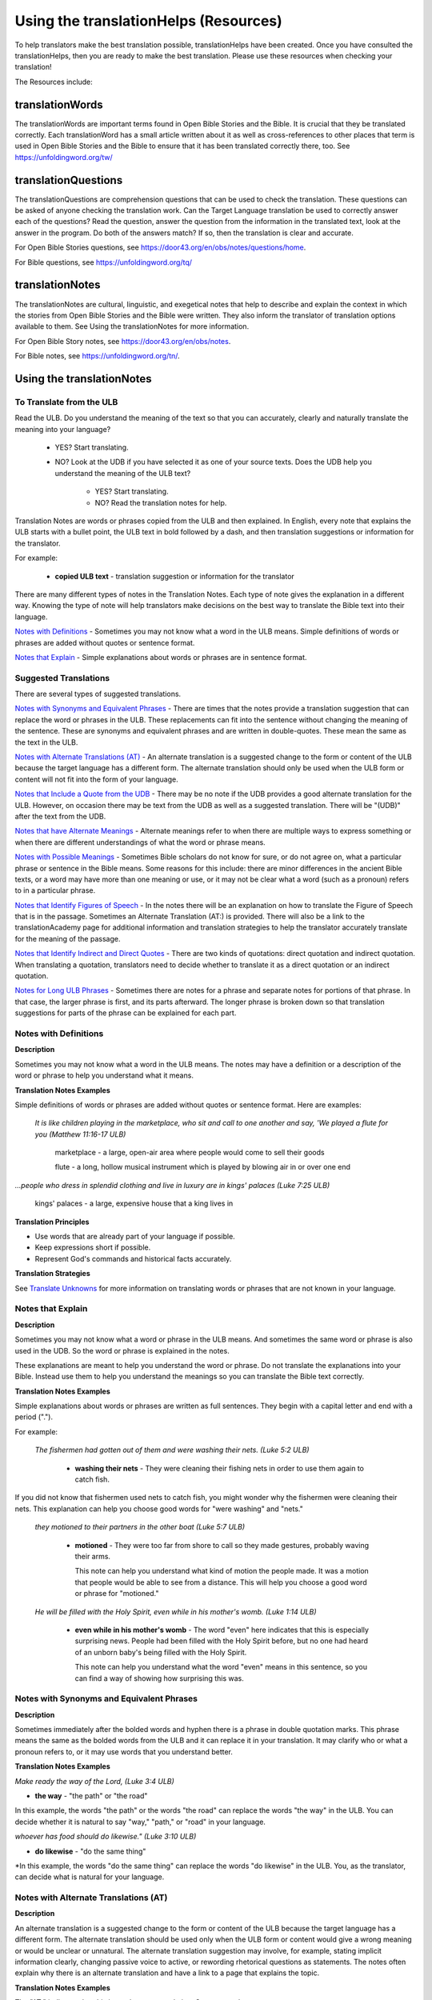 Using the translationHelps (Resources)
======================================

To help translators make the best translation possible, translationHelps have been created. Once you have consulted the translationHelps, then you are ready to make the best translation. Please use these resources when checking your translation!

The Resources include:

translationWords 
----------------

The translationWords are important terms found in Open Bible Stories and the Bible. It is crucial that they be translated correctly. Each translationWord has a small article written about it as well as cross-references to other places that term is used in Open Bible Stories and the Bible to ensure that it has been translated correctly there, too.
See	https://unfoldingword.org/tw/

translationQuestions
--------------------

The translationQuestions are comprehension questions that can be used to check the translation. These questions can be asked of anyone checking the translation work. Can the Target Language translation be used to correctly answer each of the questions? Read the question, answer the question from the information in the translated text, look at the answer in the program. Do both of the answers match? If so, then the translation is clear and accurate.

For Open Bible Stories questions, see	https://door43.org/en/obs/notes/questions/home.

For Bible questions, see	https://unfoldingword.org/tq/

translationNotes
----------------

The translationNotes are cultural, linguistic, and exegetical notes that help to describe and explain the context in which the stories from Open Bible Stories and the Bible were written. They also inform the translator of translation options available to them. See Using the translationNotes for more information.

For Open Bible Story notes, see	https://door43.org/en/obs/notes.

For Bible notes, see	https://unfoldingword.org/tn/.

Using the translationNotes
---------------------------

To Translate from the ULB
^^^^^^^^^^^^^^^^^^^^^^^^^^

Read the ULB. Do you understand the meaning of the text so that you can accurately, clearly and naturally translate the meaning into your language?

  * YES? Start translating.

  * NO? Look at the UDB if you have selected it as one of your source texts. Does the UDB help you understand the meaning of the ULB text?
  
      * YES? Start translating.
      
      *	NO? Read the translation notes for help.
      
Translation Notes are words or phrases copied from the ULB and then explained. In English, every note that explains the ULB starts with a bullet point, the ULB text in bold followed by a dash, and then translation suggestions or information for the translator. 

For example:

 *	**copied ULB text** - translation suggestion or information for the translator 


There are many different types of notes in the Translation Notes. Each type of note gives the explanation in a different way. Knowing the type of note will help translators make decisions on the best way to translate the Bible text into their language.

`Notes with Definitions`_ - Sometimes you may not know what a word in the ULB means. Simple definitions of words or phrases are added without quotes or sentence format.

`Notes that Explain`_ - Simple explanations about words or phrases are in sentence format.

Suggested Translations
^^^^^^^^^^^^^^^^^^^^^^

There are several types of suggested translations.

`Notes with Synonyms and Equivalent Phrases`_ - There are times that the notes provide a translation suggestion that can replace the word or phrases in the ULB. These replacements can fit into the sentence without changing the meaning of the sentence. These are synonyms and equivalent phrases and are written in double-quotes. These mean the same as the text in the ULB.

`Notes with Alternate Translations (AT)`_ - An alternate translation is a suggested change to the form or content of the ULB because the target language has a different form. The alternate translation should only be used when the ULB form or content will not fit into the form of your language.

`Notes that Include a Quote from the UDB`_ - There may be no note if the UDB provides a good alternate translation for the ULB. However, on occasion there may be text from the UDB as well as a suggested translation. There will be "(UDB)" after the text from the UDB.

`Notes that have Alternate Meanings`_ - Alternate meanings refer to when there are multiple ways to express something or when there are different understandings of what the word or phrase means.

`Notes with Possible Meanings`_ - Sometimes Bible scholars do not know for sure, or do not agree on, what a particular phrase or sentence in the Bible means. Some reasons for this include: there are minor differences in the ancient Bible texts, or a word may have more than one meaning or use, or it may not be clear what a word (such as a pronoun) refers to in a particular phrase.

`Notes that Identify Figures of Speech`_ - In the notes there will be an explanation on how to translate the Figure of Speech that is in the passage. Sometimes an Alternate Translation (AT:) is provided. There will also be a link to the translationAcademy page for additional information and translation strategies to help the translator accurately translate for the meaning of the passage.

`Notes that Identify Indirect and Direct Quotes`_ - There are two kinds of quotations: direct quotation and indirect quotation. When translating a quotation, translators need to decide whether to translate it as a direct quotation or an indirect quotation.

`Notes for Long ULB Phrases`_ - Sometimes there are notes for a phrase and separate notes for portions of that phrase. In that case, the larger phrase is first, and its parts afterward. The longer phrase is broken down so that translation suggestions for parts of the phrase can be explained for each part.

Notes with Definitions
^^^^^^^^^^^^^^^^^^^^^^

**Description**

Sometimes you may not know what a word in the ULB means. The notes may have a definition or a description of the word or phrase to help you understand what it means.

**Translation Notes Examples**

Simple definitions of words or phrases are added without quotes or sentence format. Here are examples:

  *It is like children playing in the marketplace, who sit and call to one another and say, 'We played a flute for you (Matthew 11:16-17 ULB)*

   marketplace - a large, open-air area where people would come to sell their goods

   flute - a long, hollow musical instrument which is played by blowing air in or over one end

*...people who dress in splendid clothing and live in luxury are in kings' palaces (Luke 7:25 ULB)*

   kings' palaces - a large, expensive house that a king lives in

**Translation Principles**

* Use words that are already part of your language if possible.

* Keep expressions short if possible.

* Represent God's commands and historical facts accurately.

**Translation Strategies**

See `Translate Unknowns`_ for more information on translating words or phrases that are not known in your language.

Notes that Explain
^^^^^^^^^^^^^^^^^^

**Description**

Sometimes you may not know what a word or phrase in the ULB means. And sometimes the same word or phrase is also used in the UDB. So the word or phrase is explained in the notes. 

These explanations are meant to help you understand the word or phrase. Do not translate the explanations into your Bible. Instead use them to help you understand the meanings so you can translate the Bible text correctly.

**Translation Notes Examples**

Simple explanations about words or phrases are written as full sentences. They begin with a capital letter and end with a period (".").

For example: 

  *The fishermen had gotten out of them and were washing their nets. (Luke 5:2 ULB)*

    * **washing their nets** - They were cleaning their fishing nets in order to use them again to catch fish. 

If you did not know that fishermen used nets to catch fish, you might wonder why the fishermen were cleaning their nets. This explanation can help you choose good words for "were washing" and "nets."

  *they motioned to their partners in the other boat (Luke 5:7 ULB)*

    * **motioned** - They were too far from shore to call so they made gestures, probably waving their arms. 

      This note can help you understand what kind of motion the people made. It was a motion that people would be able to see from a distance. This will help you choose a good word or phrase for "motioned."

  *He will be filled with the Holy Spirit, even while in his mother's womb. (Luke 1:14 ULB)*

    * **even while in his mother's womb** - The word "even" here indicates that this is especially surprising news. People had been filled with the Holy Spirit before, but no one had heard of an unborn baby's being filled with the Holy Spirit.

      This note can help you understand what the word "even" means in this sentence, so you can find a way of showing how surprising this was.

Notes with Synonyms and Equivalent Phrases
^^^^^^^^^^^^^^^^^^^^^^^^^^^^^^^^^^^^^^^^^^

**Description**

Sometimes immediately after the bolded words and hyphen there is a phrase in double quotation marks. This phrase means the same as the bolded words from the ULB and it can replace it in your translation. It may clarify who or what a pronoun refers to, or it may use words that you understand better.

**Translation Notes Examples**

*Make ready the way of the Lord, (Luke 3:4 ULB)*

* **the way** - "the path" or "the road"

In this example, the words "the path" or the words "the road" can replace the words "the way" in the ULB. You can decide whether it is natural to say "way," "path," or "road" in your language.

*whoever has food should do likewise." (Luke 3:10 ULB)*

* **do likewise** - "do the same thing"

*In this example, the words "do the same thing" can replace the words "do likewise" in the ULB. You, as the translator, can decide what is natural for your language.

Notes with Alternate Translations (AT)
^^^^^^^^^^^^^^^^^^^^^^^^^^^^^^^^^^^^^^

**Description**

An alternate translation is a suggested change to the form or content of the ULB because the target language has a different form. The alternate translation should  be used only when the ULB form or content would give a wrong meaning or would be unclear or unnatural.
The alternate translation suggestion may involve, for example, stating implicit information clearly, changing passive voice to active, or rewording rhetorical questions as statements. The notes often explain why there is an alternate translation and have a link to a page that explains the topic.

**Translation Notes Examples**

The "AT:" indicates that this is an alternate translation. Some examples are:

* Making Implicit Information Clear

  *it is the law of the Medes and Persians, that no decree or statute that the king issues can be changed. (Daniel 6:15 ULB)*

  * no decree...can be changed - An additional sentence may be added here to aid in understanding. AT: "no decree...can be changed. So they must throw Daniel into the pit of lions." (See: `Assumed Knowledge and Implicit Information`_)

  * The additional sentence shows what the speaker wanted the king to understand from his reminder that the king's decrees and statutes cannot be changed. Translators may need to state some things clearly in the translation that the original speaker or writer left unstated or implicit.

 * Passive to Active

  *to him who blasphemes against the Holy Spirit, it will not be forgiven. (Luke 12:10 ULB)*

  * it will not be forgiven - This can be expressed with an active verb. AT: God will not forgive him. This can also be expressed in a positive way using a verb that means the opposite of "forgive." AT: "God will consider him guilty forever" (See: `Active or Passive <https://dw.door43.org/en/ta/vol2/translate/figs_activepassive>`_)

  * Translators whose languages do not have passive sentences will need to know how they can translate passive sentences that they find in the Bible.

* Rhetorical Question

  *Saul, Saul, why are you persecuting me? (Acts 9:4 ULB)**

  * why are you persecuting me? - The Lord used this question to rebuke Saul. In some languages a statement would be more clear. AT: "You are persecuting me!" (See: `Rhetorical Question <https://dw.door43.org/en/ta/vol1/translate/figs_rquestion>`_)

Notes That Include a Quote from the UDB
^^^^^^^^^^^^^^^^^^^^^^^^^^^^^^^^^^^^^^^

**Description**

There may not be a note if the Unlocked Dynamic Bible provides a good alternate translation for the ULB. However, on occasion a note may include text from the UDB as a suggested translation. In that case the text from the UDB will be followed by "(UDB)."

**Translation Notes Examples**

*they implored him to stay with them (John 4:40 ULB)*

*they urged him to stay a longer time with them (John 4:40 UDB)*

*	implored him - "begged him" or "urged him" (UDB) 

Here the suggested translation for the words 'implored him' is 'begged him.' The words, 'urged him' from the UDB mean the same thing and are included as another suggestion.

*When he saw Jesus, he fell on his face (Luke 5:12 ULB)*

*When he saw Jesus, he bowed down to the ground (Luke 5:12 UDB)*

*	he fell on his face - "he knelt and touched the ground with his face" or "he bowed down to the ground" (UDB)

Here the words from the UDB are provided as another translation suggestion.

Notes That Have Alternate Meanings
^^^^^^^^^^^^^^^^^^^^^^^^^^^^^^^^^^

**Description**

Alternate meanings refer to when there are different understandings of what a word or phrase means.
The note will have the ULB text followed by an explanation starting with the words "Possible meanings are." The meanings are numbered, and the first one is most likely correct. If a meaning is given in a way that it can be used as a translation, it will have quote marks around it.

The translator needs to decide which meaning to translate. Translators may choose the first meaning, or they may choose one of the other meanings if the people in their community use and respect another Bible version that has one of those other meanings.

**Translation Notes Examples**

*You are like a young lion among the nations, like a monster in the seas (Ezekiel 32:2 ULB)*

* like a monster in the seas - Possible meanings are that 1) he was powerful or 2) he was not doing anything important.

This note has the ULB text followed by two meanings. The note starts with 'Possible meanings are,' and the meanings are numbered. The first meaning is most likely correct.

*But Simon Peter, when he saw it, fell down at Jesus' knees (Luke 5:8 ULB)*

* fell down at Jesus' knees - Possible meanings are 1) "bowed down at Jesus' feet" or 2) "lay down on the ground at Jesus' feet" or 3) "knelt down before Jesus." Peter did not fall accidentally. He did this as a sign of humility and respect for Jesus.

This note explains what 'fell down at Jesus' knees" might mean. The first meaning is most likely correct, but the other meanings are also possible. If your language does not have a general word that could refer to any of these actions, you may need to use a word that shows specifically how Simon Peter did this.

Notes with Possible Meanings
^^^^^^^^^^^^^^^^^^^^^^^^^^^^

**Description**

Sometimes Bible scholars do not know for sure, or do not agree on, what a particular phrase or sentence in the Bible means. Some reasons for this include:

*	There are minor differences in the ancient Bible texts.

*	A word may have more than one meaning or use.

*	It may not be clear what a word (such as a pronoun) refers to in a particular phrase.

**Translation Notes Examples**

When many scholars say that a word or phrase means one thing, and many others say that it means other things, we show the most common
meanings that they give. Our notes for these situations begin with "Possible meanings are" and then give a numbered list. We recommend that you use the first meaning given. However, if people in your community have access to another Bible that uses one of the other possible meanings, you may decide that it is better to use that meaning.

*But Simon Peter, when he saw it, fell down at Jesus' knees, saying, "Depart from me, for I am a sinful man, Lord." (Luke 5:8 ULB)*

*	fell down at Jesus' knees - Possible meanings are 1) "bowed down at Jesus feet" or 2) "lay down on the ground at Jesus feet" or 3) "knelt down before Jesus." Peter did not fall accidentally. He did this as a sign of humility and respect for Jesus.

**Translation Strategies**

*	Translate it in such a way that the reader could understand either meaning as a possibility.

* If it is not possible to do that in your language, then choose a meaning and translate it with that meaning.

* If not choosing a meaning would make it hard for the readers to understand the passage in general, then choose a meaning and translate it with that meaning.

Notes That Identify Figures of Speech
^^^^^^^^^^^^^^^^^^^^^^^^^^^^^^^^^^^^^

**Description**

Figures of speech are ways of saying things that use words in non-literal ways. That is, the meaning of a figure of speech is not the same as the more direct meaning of its words. There are many different types of figures of speech.

In the translationNotes there will be an explanation about the meaning of a figure of speech that is in the passage. Sometimes an alternate translation is provided. This is marked as "AT," which is the initial letters of "alternate translation." There will also be a link to a translationAcademy page that gives additional information and translation strategies for that kind of figure of speech.

In order to translate the meaning, you need to be able to recognize the figure of speech and know what it means in the source language. Then you can choose either a figure of speech or a direct way to communicate that same meaning in the target language.

**Translation Notes Examples**

*Many will come in my name and say, 'I am he,' and they will lead many astray. (Mark 13:6 ULB)*

* Many will come in my name - The word "name" represents the authority of Jesus. AT: "Many will come, claiming my authority and permission." (See: `Metonymy <https://dw.door43.org/en/ta/vol2/translate/figs_metonymy>`_)

The figure of speech in this note is metonymy. The note explains the metonymy in this passage and gives an alternate translation. After that, there is a link to the tA page about metonymy. Click on the link to learn about metonymy and general strategies for translating metonymys.

*You offspring of poisonous snakes, who warned you to flee from the wrath that is coming? (Luke 3:7 ULB)*

* You offspring of poisonous snakes - This is a word picture. Poisonous snakes are dangerous and represent evil. AT: "You evil poisonous snakes!" or "You are evil like poisonous snakes." (See: `Metaphor <https://dw.door43.org/en/ta/vol1/translate/figs_metaphor>`_)

The figure of speech in this note is metaphor. The note explains the metaphor and gives two alternate translations. After that, there is a link to the tA page about metaphors. Click on the link to learn about metaphors and general strategies for translating them.

Notes That Identify Indirect and Direct Quotes
^^^^^^^^^^^^^^^^^^^^^^^^^^^^^^^^^^^^^^^^^^^^^^

**Description**

There are two kinds of quotations: direct quotation and indirect quotation. When translating a quotation, translators need to decide whether to translate it as a direct quotation or an indirect quotation. (See: `Direct and Indirect Quotations <https://dw.door43.org/en/ta/vol2/translate/figs_quotations>`_)

When there is a direct or indirect quote in the ULB, the notes may have an option for translating it as the other kind of quote. The translation suggestion may start with "It can be translated as a direct quote:" or "It can be translated as an indirect quote:" and it will be followed by that kind of quote. This may be followed by a link to the information page called "Direct and Indirect Quotations."

There is a likely to be a note about direct and indirect quotes when a quote has another quote inside of it, because these can be confusing. In some languages it may be more natural to translate one of these quotes with a direct quote and the other quote with an indirect quote. The note will end with a link to the information page called "Quotes within Quotes."

**Translation Notes Examples**

*He instructed him to tell no one (Luke 5:14 ULB)*

* to tell no one - This can be translated as a direct quote: "Do not tell anyone." The implied information is "that you have been healed." (See: `Direct and Indirect Quotations <https://dw.door43.org/en/ta/vol2/translate/figs_quotations>`_)

Here the translation suggestion is to change the indirect quote to a direct quote.

*At the time of the harvest I will say to the reapers, "First pull out the weeds and tie them in bundles to burn them, but gather the wheat into my barn."'" (Matthew 13:30 ULB)*

* I will say to the reapers, "First pull out the weeds and tie them in bundles to burn them, but gather the wheat into my barn" - You can translate this as an indirect quote: "I will tell the reapers to first gather up the weeds and tie them in bundles to burn them, then gather the wheat into my barn." (See: `Direct and Indirect Quotations <https://dw.door43.org/en/ta/vol2/translate/figs_quotations>`_)

Here the translation suggestion is to change the direct quote to an indirect quote.

Notes for Long ULB Phrases
^^^^^^^^^^^^^^^^^^^^^^^^^^

**Description**

Sometimes there are notes for a phrase and separate notes for portions of that phrase. In that case, the larger phrase is explained first, and its parts afterward.

**Translation Notes Examples**

*But it is to the extent of your hardness and unrepentant heart that you are storing up for yourself wrath in the day of wrath (Romans 2:5 ULB)*

*	But it is to the extent of your hardness and unrepentant heart - Paul compares a person who refuses to listen and obey God to something hard, like a stone. The heart represents the whole person. AT: "It is because you refuse to listen and repent" (See:  `Metaphor <https://dw.door43.org/en/ta/vol1/translate/figs_metaphor>`_ and `Metonymy <https://dw.door43.org/en/ta/vol2/translate/figs_metonymy>`_)

*	hardness and unrepentant heart - The phrase "unrepentant heart" explains the word "hardness" (See: `Doublet <https://dw.door43.org/en/ta/vol2/translate/figs_doublet>`_)

In this example the first note explains the the metaphor and metonymy, and the second explains the doublet in the same passage.

Translate Unknowns
^^^^^^^^^^^^^^^^^^

How do I translate words like lion, fig tree, mountain, priest, or temple when people in my culture have never seen these things and we do not have a word for them?

**Description**

Unknowns are things that occur in the source text that are not known to the people of your culture. The translationWords pages and the translationNotes will help you understand what they are. After you understand them, you will need to find ways to refer to those things so that people who read your translation will understand what they are.

*We have here only five loaves of bread and two fish (Matthew 14:17 ULB)*

Bread is a particular food made by mixing finely crushed grains with oil, and then cooking the mixture so that it is dry. (Grains are the seeds of a kind of grass.) In some cultures people do not have bread or know what it is.

**Reason this is a translation issue**

*	Readers may not know some of the things that are in the Bible because those things are not part of their own culture.

*	Readers may have difficulty understanding a text if they do not know some of the things that are mentioned in it.

**Translation Principles**

*	Use words that are already part of your language if possible.

*	Keep expressions short if possible.

*	Represent God's commands and historical facts accurately.

**Examples from the Bible**

*I will turn Jerusalem into piles of ruins, a hideout for jackals* (`Jeremiah 9:11 ULB <https://dw.door43.org/en/bible/notes/jer/09/10>`_)

Jackals are wild animals like dogs that live in only a few parts of the world, so they are not known in many places.

*Beware of false prophets, those who come to you in sheep's clothing, but are truly ravenous wolves.* (`Matthew 7:15 ULB <https://dw.door43.org/en/bible/notes/mat/07/15>`_)

If wolves do not live where the translation will be read, the readers may not understand that they are fierce, wild animals like dogs that attack and eat sheep.

*Then they tried to give Jesus wine that was mixed with myrrh. But he refused to drink it.* (`Mark 15:23 ULB <https://dw.door43.org/en/bible/notes/mrk/15/22>`_)

People may not know what myrrh is and that it was used as a medicine.

*to him who made great lights* (`Psalm 136:7 ULB <https://dw.door43.org/en/bible/notes/psa/136/006>`_)

Some languages have terms for things that give light, like the sun and fire, but they have no general term for lights.

*your sins ... will be white like snow* (`Isaiah 1:18 ULB <https://dw.door43.org/en/bible/notes/isa/01/18>`_)

People in many parts of the world have not seen snow, but they may have seen it in pictures.

**Translation Strategies**

Here are ways you might translate a term that is not known in your language:

1. Use a phrase that describes the part of the meaning that is important in the particular verse being translated.

2. Substitute something similar from your language if doing so does not falsely represent a historical fact.

3. Copy the word from another language, and add a general word or descriptive phrase to help people understand it.

4. Use a word that is more general in meaning.

5.	Use a word or phrase that is more specific in meaning.

** Examples of Translation Strategies Applied**

1. Use a phrase that describes the part of the meaning that is important in the particular verse being translated.

  *Beware of false prophets, those who come to you in sheep's clothing, but are truly ravenous wolves.* (`Matthew 7:15 ULB <https://dw.door43.org/en/bible/notes/mat/07/15>`_)

    *	"Beware of false prophets, those who come to you in sheep's clothing, but are truly hungry and dangerous animals."

  *We have here only five loaves of bread and two fish* (`Matthew 14:17 ULB <https://dw.door43.org/en/bible/notes/mat/14/16>`_)

    *	"We have here only five loaves of baked grain seeds and two fish"

2. Substitute something similar from your language if doing so does not falsely represent a historical fact.

  *your sins ... will be white like snow* (`Isaiah 1:18 ULB <https://dw.door43.org/en/bible/notes/isa/01/18>`_) This verse is not about snow. It uses snow in a figure of speech to help people understand how white something will be.

    *	"your sins ... will be white like milk"

    *	"your sins ... will be white like the moon"

3. Copy the word from another language, and add a general word or descriptive phrase to help people understand it.

  *Then they tried to give Jesus wine that was mixed with myrrh. But he refused to drink it.* (`Mark 15:23 ULB <https://dw.door43.org/en/bible/notes/mrk/15/22>`_) - People may understand better what myrrh is if it is used with the general word "medicine."

    *	"Then they tried to give Jesus wine that was mixed with a medicine called myrrh. But he refused to drink it."

  *We have here only five loaves of bread and two fish* (`Matthew 14:17 ULB <https://dw.door43.org/en/bible/notes/mat/14/16>`_) - People may understand better what bread is if it is used with a phrase that tells what it is made of (seeds) and how it is prepared (crushed and baked).

    *	"We have here only five loaves of baked crushed seed bread and two fish"

4. Use a word that is more general in meaning.

  *I will turn Jerusalem into piles of ruins, a hideout for jackals* (`Jeremiah 9:11 ULB <https://dw.door43.org/en/bible/notes/jer/09/10>`_)

    *	"I will turn Jerusalem into piles of ruins, a hideout for wild dogs"

  *We have here only five loaves of bread and two fish* (`Matthew 14:17 ULB <https://dw.door43.org/en/bible/notes/mat/14/16>`_)

    *	"We have here only five loaves of baked food and two fish"

5. Use a word or phrase that is more specific in meaning.

  *to him who made great lights* (`Psalm 136:7 ULB <https://dw.door43.org/en/bible/notes/psa/136/006>`_)

    *	"to him who made the sun and the moon"

Assumed Knowledge and Implicit Information
^^^^^^^^^^^^^^^^^^^^^^^^^^^^^^^^^^^^^^^^^^

Assumed knowledge is whatever a speaker assumes his audience knows before he speaks and gives them some kind of information. There are two types information.

* **Explicit information** is what the speaker states directly.

*	**Implicit information** is what the speaker does not state directly because he expects his audience to be able to learn it from what he says.

**Description**

When someone speaks or writes, he has something specific that he wants people to know. He normally states this directly. This is **explicit information.**

The speaker assumes that his audience already knows certain things that they will think about in order to understand this information. Normally he does not tell people these things, although what he says may remind them. This is called **assumed knowledge**.

The speaker does not always directly state everything that he expects his audience to learn from what he says. Information that he expects people to learn from what he says even though he does not state it directly is **implicit information**.

**Examples from the Bible**

*Then a scribe came to him and said, "Teacher, I will follow you wherever you go." Jesus said to him, "Foxes have holes, and the birds of the sky have nests, but the Son of Man has nowhere to lay his head." (Matthew 8:20 ULB)*

Jesus did not say what foxes and birds use holes and nests for, because he assumed that the scribe would have known that foxes sleep in holes in the ground and birds sleep in their nests. This is **assumed knowledge**. Jesus did not directly say here "I am the Son of Man" but, if the scribe did not already know it, then that fact would be **implicit information** that he could learn because Jesus referred to himself that way. Jesus did not state explicitly that he travelled a lot and did not have a house that he slept in every night. That is **implicit information** that the scribe could learn when Jesus said that he had nowhere to lay his head.

*Woe to you, Chorazin! Woe to you, Bethsaida! If the mighty deeds had been done in Tyre and Sidon which were done in you, they would have repented long ago in sackcloth and ashes. But it will be more tolerable for Tyre and Sidon at the day of judgment than for you. (Matthew 11:21, 22 ULB)*

Jesus assumed that the people he was speaking to knew that Tyre and Sidon were very wicked, and that the day of judgment is a time when God will judge every person. Jesus also knew that the people he was talking to believed that they were good and did not need to repent. Jesus did not need to tell them these things. This is all **assumed knowledge**.

An important piece of **implicit information** here is that because the people he was speaking to did not repent, they would be judged more severely than the people of Tyre and Sidon would be judged.

*Why do your disciples violate the traditions of the elders? For they do not wash their hands when they eat. (Matthew 15:2 ULB)*

One of the traditions of the elders was a ceremony in which people would wash their hands in order to be ritually clean before eating. People thought that in order to be righteous, they had to follow all the traditions of the elders. This was **assumed knowledge** that the Pharisees who were speaking to Jesus expected him to know. They were accusing his disciples of not following the traditions. This is **implicit information** that they wanted him to understand from what they said.

Active or Passive
^^^^^^^^^^^^^^^^^

Some languages have both active and passive sentences. In active sentences, the subject does the action. In passive sentences the subject is the one that the action is done to. Here are some examples with their subjects in bold type:

* ACTIVE: **My father** built the house in 2010.

* PASSIVE: **The house** was built in 2010.

Translators whose languages do not have passive sentences will need to know how they can translate passive sentences that they find in the Bible. Other translators will need to decide when to use a passive sentence and when not to.

**Description**

Some languages have both active and passive forms of sentences.

*	In the ACTIVE form, the subject does the action and is always mentioned.

* In the PASSIVE form, the action is done to the subject and the one who does the action is *not always* mentioned.

In the examples of active and passive sentences below, we have put the subject in bold type.

ACTIVE: **My father** built the house in 2010.

PASSIVE: **The house** was built by my father in 2010. 

PASSIVE: **The house** was built in 2010. (This does not tell who did the action.)

All languages have active forms. Some languages have passive forms, and some do not.  The passive form is not used for the same reasons in all of the languages that have it.

Purposes for the passive:

* The speaker is talking about the person or thing the action was done to, not about the person who did the action.

* The speaker does not want to tell who did the action. 

* The speaker does not know who did the action.

**Translation Principles Regarding the Passive**

* Translators whose language does not use passive forms will need to find another way to express the idea. 

* Translators whose language has passive forms will need to understand why the passive is used in a particular sentence in the Bible and decide whether or not to use a passive form for that purpose in his translation of the sentence.

**Examples from the Bible**

*And their shooters shot at your soldiers from off the wall, and some of the king's servants were killed, and your servant Uriah the Hittite was killed too. (2 Samuel 11:24 ULB)*

This means that the enemies shooters shot and killed some of the king's servants, including Uriah. The point is what happened to the king's servants and Uriah, not who shot them.

*In the morning when the men of the town got up, the altar of Baal was broken down … (Judges 6:28 ULB)*

The men of the town saw what had happened to the altar of Baal, but they did not know who broke it down.

*No stonework was seen there. (1 Kings 6:18 ULB)*

This means that no one saw stonework there. The point is that no stonework was done there.

**Translation Strategies**

If you decide that it is better to translate without a passive form, here are some strategies you might consider.

1.	Use the same verb in an active sentence and tell who or what did the action.

2.	Use the same verb in an active sentence, and do not tell who or what did the action.

3.	Use a different verb.

**Examples of Translation Strategies Applied**

1. Use the same verb in an active sentence and tell who did the action.

  *A loaf of bread was given him every day from the street of the bakers. (Jeremiah 37:21 ULB)*
   
  The king's servants gave Jeremiah a loaf of bread every day from the street of the bakers.
  
2. Use the same verb in an active sentence, and do not tell who did the action. Instead use a generic expression like "they," or "people," or "someone." 

  *It would be better for him if a millstone were put around his neck and he were thrown into the sea (Luke 17:2 ULB)*

  It would be better for him if they were to put a millstone around his neck and throw him into the sea.
 
  It would be better for him if someone were to put a heavy stone around his neck and throwhim into the sea.
  
3. Use a different verb in an active sentence. 
   
	 *A loaf of bread was given him every day from the street of the bakers. (Jeremiah 37:21 ULB)*
  
  He received a loaf of bread every day from the street of the bakers.

Metonymy
^^^^^^^^

Many times the Bible uses metonymy. If you do not recognize it as a metonymy you will not understand the passage or worse yet, get the wrong understanding of the passage. 

**Description**

Metonymy is a figure of speech in which a thing or idea is called not by its own name, but by the name of something closely associated with it. A metonym is a word or phrase used as a substitute for something it is associated with.

*and the blood of Jesus his Son cleanses us from all sin. (1 John 1:7 ULB)*

The blood represents Christ's death.

*He took the cup in the same way after supper, saying, "This cup is the new covenant in my blood, which is poured out for you. (Luke 22:20 ULB)*

The cup represents the wine that is in the cup.

Metonymy can be used

*	as a shorter way of referring to something

*	to make an abstract idea more meaningful by referring to it with the name of a concrete object associated with it.

**Reason this is a translation issue**: If a metonym is used, people need to be able to understand what it represents.

**Examples from the Bible**

*The Lord God will give him the throne of his father, David. (Luke 1:32 ULB)*

A throne represents the authority of a king. Throne is a metonym for "kingly authority," "kingship" or, "reign." This means that God would make him become the king who was to follow King David.

*Immediately his mouth was opened (Luke 1:64 ULB)*

The mouth here represents the power to speak. This means that he was able to talk again.

*who warned you to flee from the wrath that is coming? (Luke 3:7 ULB)*

The word "wrath" or "anger" is a metonym for "punishment." God was extremely angry with the people and, as a result, he would punish them.

**Translation Strategies**

If people would easily understand the metonym, consider using it. Otherwise, here is an option.

1.	Use the metonym along with the name of the thing it represents.

2.	Use the name of the thing the metonym represents.

**Examples of Translation Strategies Applied**

1. Use the metonym along with the name of the thing it represents.

  *He took the cup in the same way after supper, saying, "This cup is the new covenant in my blood, which is poured out for you. (Luke 22:20 ULB)*
  
    "He took the cup in the same way after supper, saying, "The wine in this cup is the new covenant in my blood, which is poured out for you."
  
2. Use the name of the thing the metonym represents.

  *The Lord God will give him the throne of his father, David. (Luke 1:32 ULB)*
  
    "The Lord God will give him the kingly authority of his father, David."
  
    "The Lord God will make him king like his ancestor, King David."
  
  *who warned you to flee from the wrath to come? (Luke 3:7 ULB)*
  
    "who warned you to flee from God's coming punishment?"

Metaphor
^^^^^^^^

**Description**

A metaphor is the use of words to speak of one thing as if it were a different thing. Sometimes a speaker does this in ways that are very common in the language. At other times, a speaker does this in ways that are less common in the language and that might even be unique.

1. First we will discuss very common metaphors.

    The metaphors that are very common in a language are usually not very vivid. They may even be "dead." Examples in English are "table leg," "family tree," and "the price of food is going up." Examples in biblical languages are "hand" to mean "power," "face" to mean "presence," and "clothing" to mean emotions or moral qualities.

    Metaphors like these are in constant use in the world's languages, because they serve as convenient ways to organize thought. In general, languages speak of abstract qualities, such as power, presence, emotions, and moral qualities, as if they were objects that can be seen or held, or as if they were body parts, or as if they were events that you can watch happen.

    When these metaphors are used in their normal ways, the speaker and audience do not normally even regard them as figurative language. This is why, for example, it would be wrong to translate the English expression, "The price of petrol is going up" into another language in a way that would draw undeserved attention to it, because English speakers do not view it as a vivid expression, that is, as an unusual expression that carries meaning in an unusual manner.

    For a description of important patterns of this kind of metaphor, please see `Biblical Imagery - Common Patterns <https://dw.door43.org/en/ta/vol2/translate/bita_part1>`_ and the pages it will direct you to.

2. Next we will discuss the less common metaphors, metaphors that are sometimes even unique in a language.

    The speaker usually produces metaphors of this kind in order to emphasize the importance of what he is talking about. For example:
  
    *For you who fear my name, the sun of righteousness will rise with healing in its wings.* (`Malachi 4:2 ULB <https://dw.door43.org/en/bible/notes/mal/04/01>`_)
  
    Here God speaks about his salvation as if it were the sun rising to shine its rays on the people whom he loves. And he speaks of the sun's rays as if they were wings. Also, he speaks of these wings as if they were bringing medicine that would heal his people.

    We call this kind of metaphor "live." It is unique in the biblical languages, which means that it is very memorable.

**Parts of a Metaphor**

When talking about metaphors, it can be helpful to talk about their parts. The thing someone speaks of is called the topic. The thing he calls it is the image. The way that they are similar is the point of comparison.

In the metaphor below, the speaker describes the woman he loves as a rose. The woman (his "love") is the topic and the red rose is the image. Both are beautiful and delicate.

  * My love is a red, red rose.
  
1. Sometimes the topic and the image are both stated clearly.

    Jesus said to them. "I am the bread of life. He who comes to me will not hunger, and he who believes on me will never thirst." (John 6:35 ULB)

    Jesus called himself the bread of life. The topic is "I" and the image is "bread." Bread is a food that people ate all the time. Just as people need to eat food in order to have physical life, people need to trust in Jesus in order to have spiritual life.

2. Sometimes only the image is stated clearly.

    Produce fruits that are worthy of repentance (Luke 3:8 ULB)

    The image here is "fruits". The topic is not stated, but it is actions or behavior. Trees can produce good fruit or bad fruit, and people can produce good behavior or bad behavior. Fruits that are worthy of repentance are good behavior that is appropriate for people who have repented.

**Purposes of this second kind of metaphor**

* One purpose of metaphor is to teach people about something that they do not know (the topic) by showing that it is like something that they already know (the image).

* Another purpose is to emphasize that something has a particular quality or to show that it has that quality in an extreme way.

* Another purpose is to lead people to feel the same way about one thing as they would feel toward another.

**Reasons this is a translation issue**

* People may not realize that a word is being used as an image in a metaphor.

* People may not be familiar with the thing that is used as an image.

* If the topic is not stated, people may not know what the topic is.

* People may not know how the topic and the image are alike.

**Translation Principles**

* Make the meaning of a metaphor as clear to the target audience as it was to the original audience.

* Do not make the meaning of a metaphor more clear to the target audience than it was to the original audience.

**Examples from the Bible**

*And yet, Yahweh, you are our father; we are the clay. You are our potter; and we all are the work of your hand.* (Isaiah 64:8 ULB)

The example above has two metaphors. The topics are "we" and "you" and the images are "clay and "potter." Just as a potter takes clay and forms a jar or dish out of it, God makes us into what he wants us to be.

*Jesus said to them, "Take heed and beware of the yeast of the Pharisees and Sadducees." The disciples reasoned among themselves and said, "It is because we took no bread." (Matthew 16:6-7ULB)*

Jesus used a metaphor, but his disciples did not realize it. When he said "yeast," they thought he was talking about bread, but "yeast" was the image in his metaphor about the teaching of the Pharisees and Sadducees. Since the disciples did not understand what Jesus meant, it would not be good to state clearly here what Jesus meant.

**Translation Strategies**

If people would understand the metaphor in the same way that the original readers would have understood it, go ahead and use it. If not, here are some other strategies.

1. If the metaphor is common and seems to be a normal way to say something in the biblical language, express the main idea in the simplest way preferred by your language.

2. If the target audience would think that the phrase should be understood literally, change the metaphor to a simile. Some languages do this by adding words such as "like" or "as."

3. If the target audience would not know the **image**, see `Translate Unknowns`_ for ideas on how to translate that image.

4. If the target audience would not use that **image** for that meaning, use an image from your own culture instead. Be sure that it is an image that could have been possible in Bible times.

5. Or, if the target audience would not use that **image** for that meaning, simply state the truth that the metaphor was used to communicate.

6. *f the target audience would not know what the **topic** is, then state the topic clearly. (However, do not do this if the original audience did not know what the topic was.)

7. If the target audience would not know how the topic is like the image, state it clearly.

**Examples of Translation Strategies Applied**

1. If the metaphor is common and seems to be a normal way to say something in the biblical language, express the main idea in the simplest way preferred by your language.

  * *For after David had in his own generation served the desires of God, he fell asleep, was laid with his fathers, and saw decay,* (`Acts 13:36 ULB <https://dw.door43.org/en/bible/notes/act/13/35>`_)

    * "For after David had in his own generation served the desires of God, he died, was laid with his fathers, and saw decay,"
    
2. If the target audience would think that the phrase should be understood literally, change the metaphor to a simile. Some languages do this by adding "like" or "as."

  * *And yet, Yahweh, you are our father; we are the clay. You are our potter; and we all are the work of your hand.* (`Isaiah 64:8 ULB <https://dw.door43.org/en/bible/notes/isa/64/08>`_)
  
    * "And yet, Yahweh, you are our father; we are like clay. You are like a potter; and we all are the work of your hand."
    
3. If the target audience would not know the image, see `Translate Unknowns`_ for ideas on how to translate that image.

  * *Saul, Saul, why do you persecute me? It is hard for you to kick a goad.* (`Acts 26:14 ULB <https://dw.door43.org/en/bible/notes/act/26/12>`_)
  
    * "Saul, Saul, why do you persecute me? It is hard for you to kick against a pointed stick."
    
4. If the target audience would not use that image for that meaning, use an image from your own culture instead. Be sure that it is an image that could have been possible in Bible times.

  * *And yet, Yahweh, you are our father; we are the clay. You are our potter; and we all are the work of your hand.* (`Isaiah 64:8 ULB <https://dw.door43.org/en/bible/notes/isa/64/08>`_)
  
    * "And yet, Yahweh, you are our father; we are the wood. You are our carver; and we all are the work of your hand."
    
    * "And yet, Yahweh, you are our father; we are the string. You are the weaver; and we all are the work of your hand."
    
5. Or, if the target audience would not use that image for that meaning, simply state the truth that the metaphor was used to communicate.

  * *I will make you become fishers of men.* (`Mark 1:17 ULB <https://dw.door43.org/en/bible/notes/mrk/01/07>`_)
  
      * "I will make you become people who gather men."
      
      * "Now you gather fish. I will make you gather people."
      
6. If the target audience would not know what the topic is, then state the topic clearly. (However, do not do this if the original audience did not know what the topic was.)

  * *Yahweh lives; may my rock be praised. May the God of my salvation be exalted.* (`Psalm 18:46 ULB <https://dw.door43.org/en/bible/notes/psa/018/046>`_)
  
    * "Yahweh lives; He is my rock. May he be praised. May the God of my salvation be exalted.
    
7. If the target audience would not know how the topic is like the image, state it clearly.

  * *Yahweh lives; may my rock be praised. May the God of my salvation be exalted.* (`Psalm 18:46 ULB <https://dw.door43.org/en/bible/notes/psa/018/046>`_)
      
      * "Yahweh lives; may he be praised because like a huge rock, he shields me from my enemies. May the God of my salvation be exalted."
      
  * *Saul, Saul, why do you persecute me? It is hard for you to kick a goad.* (`Acts 26:14 ULB <https://dw.door43.org/en/bible/notes/act/26/12`_)
  
    * "Saul, Saul, why do you persecute me? You fight against me and hurt yourself like an ox that kicks against its owner's pointed stick."
    
Biblical Imagery – Common Patterns
^^^^^^^^^^^^^^^^^^^^^^^^^^^^^^^^^^

This page discusses ideas that are paired together in limited ways. For a discussion of more complex pairings, see `Biblical Imagery - Cultural Models <https://dw.door43.org/en/ta/vol2/translate/bita_part3>`_.

**Description**

In all languages, most metaphors come from broad patterns of pairings of ideas in which one idea represents another. For example, some languages have the pattern of pairing height with "much" and pairing being low with "not much," so that height represents "much" and being low represents "not much." This could be because when there is a lot of something in a pile, that pile will be high. So also if something costs a lot money, in some languages people would say that the price is high, or if a city has more people in it than it used to have, we might say that its number of people has gone up. Likewise if someone gets thinner and loses weight, we would say that their weight has gone down.

The patterns found in the Bible are often unique to the Hebrew and Greek languages. It is useful to recognize these patterns because they repeatedly present translators with the same problems on how to translate them. Once translators think through how they will handle these translation challenges, they will be ready to meet them anywhere.

For example, one pattern of pairings in the Bible is of walking with "behaving" and a path with a kind of behavior. In Psalm 1:1 the walking in the advice of the wicked represents doing what wicked people say to do.

  *Blessed is the man who does not walk in the advice of the wicked (Psalm 1:1)*

This pattern is also seen in Psalm 119:32 where running in the path of God's commands represents doing what God commands. Since running is more intense than walking, the idea of running here might give the idea of doing this whole-heartedly.

  *I will run in the path of your commandments. (Psalm 119:32 ULB)*
  
**Reasons this is a translation Issue**

These patterns present three challenges to anyone who wants to identify them:

1. When looking at particular metaphors in the Bible, it is not always obvious what two ideas are paired with each other. For example, it may not be immediately obvious that the expression *It is God who puts strength on me like a belt* (Psalm 18:32 ULB) is based on the pairing of clothing with moral quality. In this case, the image of a belt represents strength. (See: "Clothing represents a moral quality" in `Biblical Imagery - Man-made Objects <https://dw.door43.org/en/ta/vol2/translate/bita_manmade>`_)

2. When looking at a particular expression, the translator needs to know whether or not it represents something. This can only be done by considering the surrounding text. The surrounding text shows us for example, whether "lamp" refers concretely to a container with oil and a wick for giving light or whether "lamp" is an image that represents life. (See: "FIRE or LAMP represents life" in `Biblical Imagery - Natural Phenomena <https://dw.door43.org/en/ta/vol2/translate/bita_phenom>`_).

  In 1 Kings 7:50, a lamp trimmer is a tool for trimming the wick on an ordinary lamp. In 2 Samuel 21:17 the lamp of Israel represents King David's life. When his men were concerned that he might "put out the lamp of Israel" they were concerned that he might be killed.

  The cups, lamp trimmers, basins, spoons, and incense burners were all made of pure gold. (1 Kings 7:50)

  Ishbibenob...intended to kill David. But Abishai the son of Zeruiah rescued David, attacked the Philistine, and killed him. Then the men of David swore to him, saying, "You must not go to battle anymore with us, so that you do not put out the lamp of Israel." (2 Samuel 21:16-17)
  
3. Expressions that are based on these pairings of ideas frequently combine together in complex ways. Moreover, they frequently combine with—and in some cases are based on—common metonymies and cultural models. (See: `Biblical Imagery - Common Metonymies <https://dw.door43.org/en/ta/vol2/translate/bita_part2>`_ and `Biblical Imagery - Cultural Models <https://dw.door43.org/en/ta/vol2/translate/bita_part3>`_.) 

    For example, in 2 Samuel 14:7 below, "the burning coal" is an image for the life of the son, who represents what will cause people to remember his father. So there are two patterns of pairings here: the pairing of the burning coal with the life of the son, and the pairing of the son with the memory of his father.

    *They say, 'Hand over the man who struck his brother, so that we may put him to death, to pay for the life of his brother whom he killed.' And so they would also destroy the heir. Thus they will put out the burning coal that I have left, and they will leave for my husband neither name nor descendant on the surface of the earth. (2 Samuel 14:7 ULB)*
  
Links to Lists of Images in the Bible
^^^^^^^^^^^^^^^^^^^^^^^^^^^^^^^^^^^^^

The following pages have lists of some of the ideas that represent others in the Bible, together with examples from the Bible. They are organized according to the kinds of image:

A. `Biblical Imagery - Body Parts and Human Qualities <https://dw.door43.org/en/ta/vol2/translate/bita_humanqualities>`_

B. `Biblical Imagery - Human Behavior <https://dw.door43.org/en/ta/vol2/translate/bita_humanbehavior>`_ - Includes both physical and non-physical actions, condition and experiences.

C. `Biblical Imagery - Plants <https://dw.door43.org/en/ta/vol2/translate/bita_plants>`_

D. `Biblical Imagery - Natural Phenomena <https://dw.door43.org/en/ta/vol2/translate/bita_phenom>`_

E. `Biblical Imagery - Man-made Objects <https://dw.door43.org/en/ta/vol2/translate/bita_manmade?`_

F. `Biblical Imagery - Animals <https://dw.door43.org/en/ta/vol2/translate/bita_animals>`_

Biblical Imagery – Cultural Models
^^^^^^^^^^^^^^^^^^^^^^^^^^^^^^^^^^

**Description**

Cultural models are mental pictures of parts of life or behavior. These pictures help us imagine and talk about these topics. For example, Americans often think of marriage and friendship as if they were machines. Americans might say "His marriage is breaking down" or "Their friendship is going full speed ahead." In this example, human relationships are modeled as a MACHINE.

Some cultural models, or mental pictures, found in the Bible are listed below. First there are models for God, then models for humans, things, and experiences. Each heading has the model written in capital letters. That word or phrase does not necessarily appear in every verse, but the idea does.

**God is modeled as a HUMAN BEING**

Although the Bible explicitly denies that God is a human being, he is often spoken of as doing things that humans do. But God is not human, so when the Bible say that God speaks, we should not think that he has vocal chords that vibrate. And when it says something about him doing something with his hand, we should not think that he has a physical hand.

  *If we hear the voice of Yahweh our God any longer, we will die.* (Deuteronomy 5:25 ULB)
  
  *I have been strengthened by the hand of Yahweh my God* (Ezra 7:28 ULB)
  
  *The hand of God also came on Judah, to give them one heart to carry out the command of the king and leaders by the word of Yahweh* (2 Chronicles 30:12 ULB)
  
    The word "hand" here is a metonym that refers to God's power. (See: `Metonymy`_)
    
**God is modeled as a KING**

  *For God is the King over all the earth;* (Psalm 47:7 ULB)
  
  *For the kingdom is Yahweh's; he is the ruler over the nations.* (Psalm 22:28 ULB)
  
  *Your throne, God, is forever and ever; a scepter of justice is the scepter of your kingdom.* (Psalm 45:6 ULB)
  
  *This is what Yahweh says, "Heaven is my throne, and the earth is my footstool.* (Isaiah 66:1 ULB)
  
  *God reigns over the nations;*
  *God sits on his holy throne.*
  *The princes of the peoples have gathered together*
  *to the people of the God of Abraham;*
  *for the shields of the earth belong to God;*
  *he is greatly exalted.* (Psalm 47:8-9 ULB)
  
**God is modeled as a SHEPHERD and his people are models as SHEEP**

  *Yahweh is my shepherd; I will lack nothing.* (Psalm 23:1 ULB)

His people are sheep.

  *For he is our God, and we are the people of his pasture and the sheep of his hand.* (Psalm 95:7 ULB)
  
He leads his people like sheep.

  *He led his own people out like sheep and guided them through the wilderness like a flock.* (Psalm 78:52 ULB)

He is willing to die in order to save his sheep.

  *I am the good shepherd, and I know my own, and my own know me. The Father knows me, and I know the Father, and I lay down my life for the sheep. I have other sheep that are not of this fold. Those, also, I must bring, and they will hear my voice so that there will be one flock and one shepherd.* (John 10:14-15 ULB)
  
**God is modeled as a WARRIOR**

  *Yahweh is a warrior;* (Exodus 15:3 ULB)
  
  *Yahweh will go out as a warrior; he will proceed as a man of war. He will stir up his zeal. He will shout, yes, he will roar his battle cries; he will show his enemies his power.* (Isaiah 42:13 ULB)

  *Your right hand, Yahweh, is glorious in power; your right hand, Yahweh, has shattered the enemy.* (Exodus 15:6 ULB
  
  *But God will shoot them; suddenly they will be wounded with his arrows.* (Psalm 65:7 ULB)
  
  *For you will turn them back; you will draw your bow before them.* (Psalm 21:12 ULB)
  
**A leader is modeled as a SHEPHERD and those he leads are modeled as SHEEP**

  *Then all the tribes of Israel came to David at Hebron and said, "Look...when Saul was king over us, it was you who led the Israelite army. Yahweh said to you, 'You will shepherd my people Israel, and you will become ruler over Israel.' "* (2 Samuel 5:1-2 ULB)
  
  *"Woe to the shepherds who destroy and scatter the sheep of my pasture—this is Yahweh's declaration."* (Jeremiah 23:1 ULB)
  
  *Therefore be careful about yourselves, and about all the flock of which the Holy Spirit has made you overseers. Be careful to shepherd the assembly of the Lord, which he purchased with his own blood. 29I know that after my departure, vicious wolves will enter in among you, and not spare the flock. I know that from even among your own selves some men shall come and say corrupt things, in order to draw away the disciples after them.* (Acts 20:28-30 ULB)
  
**The eye is modeled as a LAMP**

Variations of this model and the model of the EVIL EYE are found in many parts of the world. In most of the cultures represented in the Bible, these models included the following elements:

* People see objects, not because of light around the object, but because of light that shines from their eyes onto those objects.

    *The eye is the lamp of the body. Therefore, if your eye is good, the whole body is filled with light.* (Matthew 6:22 ULB)
    
* This light shining from the eyes carries with itself the viewer's character.

    *The appetite of the wicked craves evil; his neighbor sees no kindness in his eyes.* (Proverbs 21:10 ULB)
    
**Envy and cursing are modeled as looking with an EVIL EYE at someone, and favor is modeled as looking with a GOOD EYE at someone**

The primary emotion of a person with the evil eye is envy. The Greek word translated as "envy" in Mark 7 is "eye," which refers here to an evil eye.
  *He said, "It is that which comes out of the person that defiles him. For from within a person, out of the heart, proceed evil thoughts…, envy …. (Mark 7:20-22 ULB)*

The context for Matthew 20:15 includes the emotion of envy. "Is your eye evil?" means "Are you envious?"

  *Is it not legitimate for me to do what I wish with my own possessions? Or is your eye evil because I am good?* (Matthew 20:15 ULB)

A person whose eye is evil is envious of other people's money.

  *The eye is the lamp of the body. Therefore, if your eye is good, the whole body is filled with light. But if your eye is bad, your whole body is full of darkness. Therefore, if the light that is in you is actually darkness, how great is that darkness! No one can serve two masters, for either he will hate the one and love the other, or else he will be devoted to one and despise the other. You cannot serve God and wealth.* (Matthew 6:22-24 ULB)
  
A person who is envious might put a curse or enchantment on someone by looking at him with an evil eye.

  *Foolish Galatians, whose evil eye has harmed you?* (Galatians 3:1 ULB)
  
A person with a good eye can put a blessing on someone by looking at him.

  *If I have found favor in your eyes...* (1 Samuel 27:5 ULB)
  
**Life is modeled as BLOOD**

In this model, the blood of a person or an animal represents its life.

  *But you must not eat meat with its life—that is its blood—in it.* (Genesis 9:4 ULB)
  
If blood is spilled or shed, someone has been killed.

  *Whoever sheds man's blood, by man will his blood be shed,* (Genesis 9:6 ULB)
  
  *In this way, this person would not die by the hand of the one who wanted to avenge the blood that was shed, until the accused person would first stand before the assembly.* (Joshua 20:9 ULB)
  
If blood cries out, nature itself is crying out for vengeance on a person who killed someone. (This also includes personification, because the blood is pictured as someone that can cry out. See: `Personification <https://dw.door43.org/en/ta/vol2/translate/figs_personification>`_)

  *Yahweh said, "What have you done? Your brother's blood is calling out to me from the ground.* (Genesis 4:10 ULB)
  
**A country is modeled as a WOMAN, and its gods are modeled as HER HUSBAND**

  *It came about, as soon as Gideon was dead, the people of Israel turned again and prostituted themselves by worshiping the Baals. They made Baal Berith their god.* (Judges 8:33 ULB)
  
**The nation of Israel is modeled as GOD'S SON**

  *When Israel was a young man I loved him, and I called my son out of Egypt.* (Hosea 11:1 ULB)
  
**The sun is modeled as BEING IN A CONTAINER AT NIGHT**

  *Yet their words go out over all the earth and their speech to the end of the world. He has pitched a tent for the sun among them. The sun is like a bridegroom coming out of his chamber and like a strong man who rejoices when he runs his race.* (Psalm 19:4-5 ULB)
  
Psalm 110 pictures the sun as being in the womb before it comes out in the morning.

  *from the womb of the dawn your youth will be to you like the dew.* (Psalm 110:3 ULB)
  
**Things that can move fast are modeled as having WINGS**

This is especially true of things that move in the air or the sky.

The sun is modeled as a disc with wings, which allow it to "fly" through the air from east to west during the daytime. In Psalm 139, "the wings of the morning" refers to the sun. In Malachi 4 God called himself the "sun of righteousness" and he spoke of the sun as having wings.

  *If I fly away on the wings of the morning and go to live in the uttermost parts across the sea.* (Psalm 139:9 ULB)
  
  *But for you who fear my name, the sun of righteousness will rise with healing in its wings.* (Malachi 4:2 ULB)

The wind moves quickly and is modeled as having wings.

  *He was seen flying on the wings of the wind.* (2 Sam. 22:11 ULB)
  
  *He rode on a cherub and flew; he glided on the wings of the wind.* (Psalm 18:10 ULB)

  *you walk on the wings of the wind* (Psalm 104:3 ULB)
  
**Futility is modeled as something that the WIND can blow away**

In this model, the wind blows away things that are worthless, and they are gone.

Psalm 1 and Job 27 show that wicked people are worthless and will not live long.

  *The wicked are not so,
but are instead like the chaff that the wind drives away.* (Psalm 1:4 ULB)

  *The east wind carries him away, and he leaves;
it sweeps him out of his place.* (Job 27:21 ULB)

The writer of Ecclesiastes says that everything is worthless.

  *Like a vapor of mist,
like a breeze in the wind,
everything vanishes, leaving many questions.
What profit does mankind gain from all the work that they labor at under the sun?* (Ecclesiastes 1:2-3 ULB)

In Job 30:15, Job complains that his honor and prosperity are gone.

  *Terrors are turned upon me;
my honor is driven away as if by the wind;
my prosperity passes away as a cloud.* (Job 30:15 ULB)

**Human warfare is modeled as DIVINE WARFARE**

When there was a war between nations, people believed that the gods of those nations were also at war.

  *This happened while the Egyptians were burying all their firstborn, those whom Yahweh had killed among them, for he also inflicted punishment on their gods.* (Numbers 33:4 ULB)
  
  *And what nation is like your people Israel, the one nation on earth whom you, God, went and rescued for yourself?...You drove out nations and their gods from before your people, whom you rescued from Egypt.* (2 Samuel 7:23 ULB)
  
  *The servants of the king of Aram said to him, "Their god is a god of the hills. That is why they were stronger than we were. But now let us fight against them in the plain, and surely there we will be stronger than they."* (1 Kings 20:23 ULB)
  
**Constraints in life are modeled as PHYSICAL BOUNDARIES**

The verses below are not about real physical boundaries but about difficulties or the lack of difficulties in life.

  *He has built a wall around me, and I cannot escape. He has made my shackles heavy.* (Lamentations 3:7 ULB)

  *He has blocked my path with walls of hewn stone; every way I take is crooked.* (Lamentations 3:9 ULB)

  *Measuring lines have been laid for me in pleasant places* (Psalm 16:6 ULB)

**Dangerous places are modeled as NARROW PLACES**

In Psalm 4 David asks God to rescue him.

  *Answer me when I call, God of my righteousness; give me room when I am hemmed in. Have mercy on me and listen to my prayer.* (Psalm 4:1 ULB)

**A distressing situation is modeled as a WILDERNESS**

When Job was distressed because of all the sad things that happened to him, he spoke as if he were in a wilderness. Jackals and ostriches are animals that live in the wilderness.

  *My heart is troubled and does not rest; days of affliction have come on me. I go about with darkened skin but not because of the sun; I stand up in the assembly and cry for help. I am a brother to jackals, a companion of ostriches.* (Job 30:27-29 ULB)

**Wellbeing is modeled as PHYSICAL CLEANLINESS, and evil is modeled as PHYSICAL DIRTINESS**

Leprosy is a disease. If a person had it, he was said to be unclean.

  *Behold, a leper came to him and bowed before him, saying, "Lord, if you are willing, you can make me clean." Jesus reached out his hand and touched him, saying, "I am willing. Be clean." Immediately he was cleansed of his leprosy.* (Matthew 8:2-3 ULB)

An "unclean spirit" is an evil spirit.
  *When an unclean spirit has gone away from a man, it passes through waterless places and looks for rest, but does not find it.* (Matthew 12:43 ULB)
